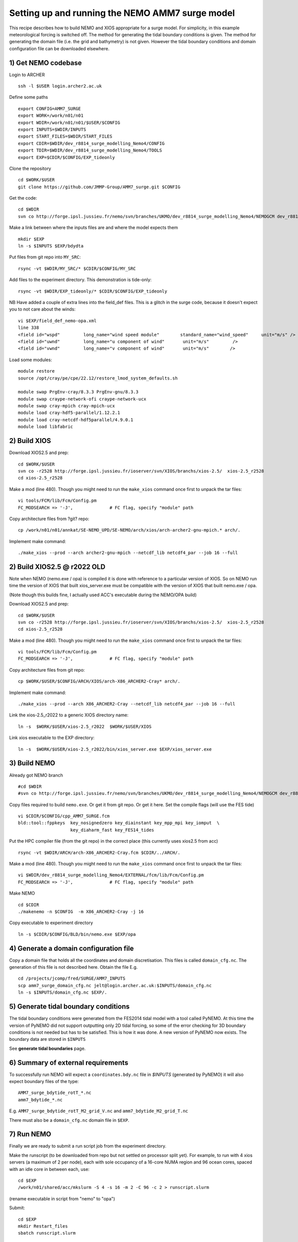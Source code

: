 
.. _AMM7_SURGE_build_and_run-label:

************************************************
Setting up and running the NEMO AMM7 surge model
************************************************

This recipe describes how to build NEMO and XIOS appropriate for a surge model.
For simplicity, in this example meteorological forcing is switched off.
The method for generating the tidal boundary conditions is given. The method for
generating the domain file (i.e. the grid and bathymetry) is not given. However
the tidal boundary conditions and domain configuration file can be downloaded elsewhere.


1) Get NEMO codebase
====================

Login to ARCHER ::

  ssh -l $USER login.archer2.ac.uk

Define some paths ::

  export CONFIG=AMM7_SURGE
  export WORK=/work/n01/n01
  export WDIR=/work/n01/n01/$USER/$CONFIG
  export INPUTS=$WDIR/INPUTS
  export START_FILES=$WDIR/START_FILES
  export CDIR=$WDIR/dev_r8814_surge_modelling_Nemo4/CONFIG
  export TDIR=$WDIR/dev_r8814_surge_modelling_Nemo4/TOOLS
  export EXP=$CDIR/$CONFIG/EXP_tideonly


Clone the repository ::

  cd $WORK/$USER
  git clone https://github.com/JMMP-Group/AMM7_surge.git $CONFIG

Get the code::

  cd $WDIR
  svn co http://forge.ipsl.jussieu.fr/nemo/svn/branches/UKMO/dev_r8814_surge_modelling_Nemo4/NEMOGCM dev_r8814_surge_modelling_Nemo4

Make a link between where the inputs files are and where the model expects them ::

    mkdir $EXP
    ln -s $INPUTS $EXP/bdydta

Put files from git repo into ``MY_SRC``::

  rsync -vt $WDIR/MY_SRC/* $CDIR/$CONFIG/MY_SRC

Add files to the experiment directory. This demonstration is tide-only::

  rsync -vt $WDIR/EXP_tideonly/* $CDIR/$CONFIG/EXP_tideonly


NB Have added a couple of extra lines into the field_def files. This is a glitch in the surge code,
because it doesn't expect you to not care about the winds::

  vi $EXP/field_def_nemo-opa.xml
  line 338
  <field id="wspd"         long_name="wind speed module"        standard_name="wind_speed"     unit="m/s" />                                                          unit="m/s"                            />
  <field id="uwnd"         long_name="u component of wind"       unit="m/s"         />
  <field id="vwnd"         long_name="v component of wind"       unit="m/s"        />


Load some modules::

  module restore
  source /opt/cray/pe/cpe/22.12/restore_lmod_system_defaults.sh
  
  module swap PrgEnv-cray/8.3.3 PrgEnv-gnu/8.3.3
  module swap craype-network-ofi craype-network-ucx
  module swap cray-mpich cray-mpich-ucx
  module load cray-hdf5-parallel/1.12.2.1
  module load cray-netcdf-hdf5parallel/4.9.0.1
  module load libfabric

2) Build XIOS
=============


Download XIOS2.5 and prep::

  cd $WORK/$USER
  svn co -r2528 http://forge.ipsl.jussieu.fr/ioserver/svn/XIOS/branchs/xios-2.5/  xios-2.5_r2528
  cd xios-2.5_r2528

Make a mod (line 480). Though you might need to run the ``make_xios`` command
once first to unpack the tar files::

  vi tools/FCM/lib/Fcm/Config.pm
  FC_MODSEARCH => '-J',              # FC flag, specify "module" path


Copy architecture files from ?git? repo::

  cp /work/n01/n01/annkat/SE-NEMO_UPD/SE-NEMO/arch/xios/arch-archer2-gnu-mpich.* arch/.

Implement make command::

  ./make_xios --prod --arch archer2-gnu-mpich --netcdf_lib netcdf4_par --job 16 --full




2) Build XIOS2.5 @ r2022 OLD
========================

Note when NEMO (nemo.exe / opa) is compiled it is done with reference to a particular version of
XIOS. So on NEMO run time the version of XIOS that built xios_server.exe must be compatible with the
version of XIOS that built nemo.exe / opa.

(Note though this builds fine, I actually used ACC's executable during the NEMO/OPA
build)


Download XIOS2.5 and prep::

  cd $WORK/$USER
  svn co -r2528 http://forge.ipsl.jussieu.fr/ioserver/svn/XIOS/branchs/xios-2.5/  xios-2.5_r2528
  cd xios-2.5_r2528

Make a mod (line 480). Though you might need to run the ``make_xios`` command
once first to unpack the tar files::

  vi tools/FCM/lib/Fcm/Config.pm
  FC_MODSEARCH => '-J',              # FC flag, specify "module" path

Copy architecture files from git repo::

  cp $WORK/$USER/$CONFIG/ARCH/XIOS/arch-X86_ARCHER2-Cray* arch/.

Implement make command::

  ./make_xios --prod --arch X86_ARCHER2-Cray --netcdf_lib netcdf4_par --job 16 --full

Link the xios-2.5_r2022 to a generic XIOS directory name::

  ln -s  $WORK/$USER/xios-2.5_r2022  $WORK/$USER/XIOS

Link xios executable to the EXP directory::

  ln -s  $WORK/$USER/xios-2.5_r2022/bin/xios_server.exe $EXP/xios_server.exe



3) Build NEMO
==============

Already got NEMO branch ::

    #cd $WDIR
    #svn co http://forge.ipsl.jussieu.fr/nemo/svn/branches/UKMO/dev_r8814_surge_modelling_Nemo4/NEMOGCM dev_r8814_surge_modelling_Nemo4



Copy files required to build ``nemo.exe``. Or get it from git repo. Or get it here.
Set the compile flags (will use the FES tide) ::

  vi $CDIR/$CONFIG/cpp_AMM7_SURGE.fcm
  bld::tool::fppkeys  key_nosignedzero key_diainstant key_mpp_mpi key_iomput  \
                      key_diaharm_fast key_FES14_tides

Put the HPC compiler file (from the git repo) in the correct place (this
currently uses xios2.5 from acc) ::

  rsync -vt $WDIR/ARCH/arch-X86_ARCHER2-Cray.fcm $CDIR/../ARCH/.


Make a mod (line 480). Though you might need to run the ``make_xios`` command
once first to unpack the tar files::

  vi $WDIR/dev_r8814_surge_modelling_Nemo4/EXTERNAL/fcm/lib/Fcm/Config.pm
  FC_MODSEARCH => '-J',              # FC flag, specify "module" path

Make NEMO ::

  cd $CDIR
  ./makenemo -n $CONFIG  -m X86_ARCHER2-Cray -j 16

Copy executable to experiment directory ::

  ln -s $CDIR/$CONFIG/BLD/bin/nemo.exe $EXP/opa



4) Generate a domain configuration file
========================================

Copy a domain file that holds all the coordinates and domain discretisation.
This files is called ``domain_cfg.nc``. The generation of this file is not
described here. Obtain the file E.g. ::

  cd /projects/jcomp/fred/SURGE/AMM7_INPUTS
  scp amm7_surge_domain_cfg.nc jelt@login.archer.ac.uk:$INPUTS/domain_cfg.nc
  ln -s $INPUTS/domain_cfg.nc $EXP/.


5) Generate tidal boundary conditions
======================================

The tidal boundary conditions were generated from the FES2014 tidal model with a tool called PyNEMO.
At this time the version of PyNEMO did not support outputting only 2D tidal forcing,
so some of the error checking for 3D boundary conditions is not needed but has
to be satisfied. This is how it was done. A new version of PyNEMO now exists.
The boundary data are stored in ``$INPUTS``

See **generate tidal boundaries** page.

6) Summary of external requirements
===================================

To successfully run NEMO will expect a ``coordinates.bdy.nc`` file in `$INPUTS`
(generated by PyNEMO) it will also expect boundary files of the type::

  AMM7_surge_bdytide_rotT_*.nc
  amm7_bdytide_*.nc

E.g. ``AMM7_surge_bdytide_rotT_M2_grid_V.nc`` and ``amm7_bdytide_M2_grid_T.nc``

There must also be a ``domain_cfg.nc`` domain file in ``$EXP``.


7) Run NEMO
===========

Finally we are ready to submit a run script job from the experiment directory.

Make the runscript (to be downloaded from repo but not settled on processor
split yet). For example, to run with 4 xios servers (a maximum of 2 per node),
each with sole occupancy of a 16-core NUMA region and 96 ocean cores, spaced
with an idle core in between each, use::

  cd $EXP
  /work/n01/shared/acc/mkslurm -S 4 -s 16 -m 2 -C 96 -c 2 > runscript.slurm

(rename executable in script from "nemo" to "opa")

Submit::

  cd $EXP
  mkdir Restart_files
  sbatch runscript.slurm

Sea surface height is output every 15 mins.
